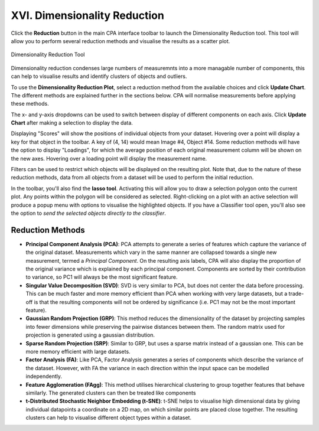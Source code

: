 =============================
XVI. Dimensionality Reduction
=============================

Click the **Reduction** button in the main CPA interface toolbar to launch the Dimensionality Reduction tool. This tool
will allow you to perform several reduction methods and visualise the results as a scatter plot.

.. figure:: static/16_01.jpg
  :align: center

  Dimensionality Reduction Tool

Dimensionality reduction condenses large numbers of measuremnts into a more managable number of components, this can
help to visualise results and identify clusters of objects and outliers.

To use the **Dimensionality Reduction Plot**, select a reduction method from the available choices and click
**Update Chart**. The different methods are explained further in the sections below. CPA will normalise measurements
before applying these methods.

The x- and y-axis dropdowns can be used to switch between display of different components on each axis. Click
**Update Chart** after making a selection to display the data.

Displaying "Scores" will show the positions of individual objects from your dataset. Hovering over a
point will display a key for that object in the toolbar. A key of (4, 14) would mean Image #4, Object #14. Some
reduction methods will have the option to display "Loadings", for which the average position of each original
measurement column will be shown on the new axes. Hovering over a loading point will display the measurement name.

Filters can be used to restrict which objects will be displayed on the resulting plot. Note that, due to the nature of
these reduction methods, data from all objects from a dataset will be used to perform the initial reduction.

In the toolbar, you'll also find the **lasso tool**. Activating this will allow you to draw a selection polygon onto
the current plot. Any points within the polygon will be considered as selected. Right-clicking on a plot with an
active selection will produce a popup menu with options to visualise the highlighted objects. If you have a Classifier
tool open, you'll also see the option to *send the selected objects directly to the classifier*.

Reduction Methods
*****************

- **Principal Component Analysis (PCA)**: PCA attempts to generate a series of features which capture the variance of the original dataset. Measurements which vary in the same manner are collapsed towards a single new measurement, termed a *Principal Component*. On the resulting axis labels, CPA will also display the proportion of the original variance which is explained by each principal component. Components are sorted by their contribution to variance, so PC1 will always be the most significant feature.

- **Singular Value Decomposition (SVD)**: SVD is very similar to PCA, but does not center the data before processing. This can be much faster and more memory efficient than PCA when working with very large datasets, but a trade-off is that the resulting components will not be ordered by significance (i.e. PC1 may not be the most important feature).

- **Gaussian Random Projection (GRP)**: This method reduces the dimensionality of the dataset by projecting samples into fewer dimensions while preserving the pairwise distances between them. The random matrix used for projection is generated using a gaussian distribution.

- **Sparse Random Projection (SRP)**: Similar to GRP, but uses a sparse matrix instead of a gaussian one. This can be more memory efficient with large datasets.

- **Factor Analysis (FA)**: Like PCA, Factor Analysis generates a series of components which describe the variance of the dataset. However, with FA the variance in each direction within the input space can be modelled independently.

- **Feature Agglomeration (FAgg)**: This method utilises hierarchical clustering to group together features that behave similarly. The generated clusters can then be treated like components

- **t-Distributed Stochastic Neighbor Embedding (t-SNE)**: t-SNE helps to visualise high dimensional data by giving individual datapoints a coordinate on a 2D map, on which similar points are placed close together. The resulting clusters can help to visualise different object types within a dataset.

